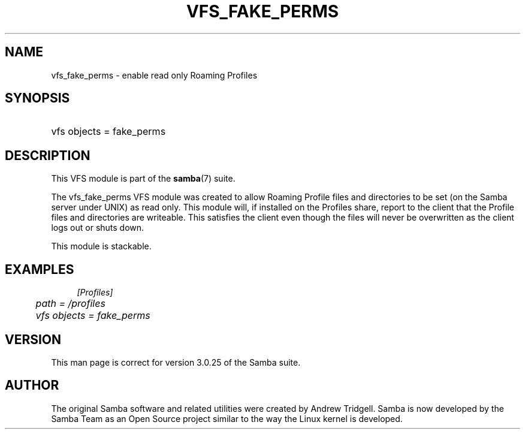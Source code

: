 .\"     Title: vfs_fake_perms
.\"    Author: 
.\" Generator: DocBook XSL Stylesheets v1.73.2 <http://docbook.sf.net/>
.\"      Date: 01/19/2009
.\"    Manual: System Administration tools
.\"    Source: Samba 3.0
.\"
.TH "VFS_FAKE_PERMS" "8" "01/19/2009" "Samba 3\.0" "System Administration tools"
.\" disable hyphenation
.nh
.\" disable justification (adjust text to left margin only)
.ad l
.SH "NAME"
vfs_fake_perms - enable read only Roaming Profiles
.SH "SYNOPSIS"
.HP 1
vfs objects = fake_perms
.SH "DESCRIPTION"
.PP
This VFS module is part of the
\fBsamba\fR(7)
suite\.
.PP
The
vfs_fake_perms
VFS module was created to allow Roaming Profile files and directories to be set (on the Samba server under UNIX) as read only\. This module will, if installed on the Profiles share, report to the client that the Profile files and directories are writeable\. This satisfies the client even though the files will never be overwritten as the client logs out or shuts down\.
.PP
This module is stackable\.
.SH "EXAMPLES"
.sp
.RS 4
.nf
        \fI[Profiles]\fR
	\fIpath = /profiles\fR
	\fIvfs objects = fake_perms\fR
.fi
.RE
.SH "VERSION"
.PP
This man page is correct for version 3\.0\.25 of the Samba suite\.
.SH "AUTHOR"
.PP
The original Samba software and related utilities were created by Andrew Tridgell\. Samba is now developed by the Samba Team as an Open Source project similar to the way the Linux kernel is developed\.
